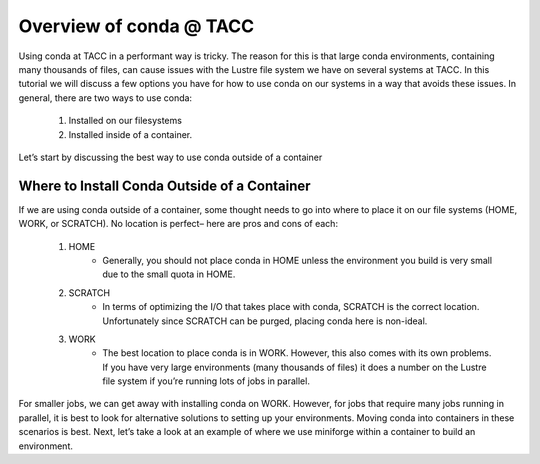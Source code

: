 Overview of conda @ TACC
========================


Using conda at TACC in a performant way is tricky. The reason for this is that large conda environments, containing many thousands of files, can cause issues with the Lustre file system we have on several systems at TACC. In this tutorial we will discuss a few options you have for how to use conda on our systems in a way that avoids these issues.  In general, there are two ways to use conda: 

    1. Installed on our filesystems
    2. Installed inside of a container. 

Let’s start by discussing the best way to use conda outside of a container

Where to Install Conda Outside of a Container
---------------------------------------------
If we are using conda outside of a container, some thought needs to go into where to place it on our file systems (HOME, WORK, or SCRATCH).  No location is perfect– here are pros and cons of each:

    1. HOME 
        - Generally, you should not place conda in HOME unless the environment you build is very small due to the small quota in HOME. 
    2. SCRATCH
        - In terms of optimizing the I/O that takes place with conda, SCRATCH  is the correct location.  Unfortunately since SCRATCH can be purged, placing conda here is non-ideal.
    3. WORK
        - The best location to place conda is in WORK.  However, this also comes with its own problems.  If you have very large environments (many thousands of files) it does a number on the Lustre file system if you’re running lots of jobs in parallel.

For smaller jobs, we can get away with installing conda on WORK.  However, for jobs that require many jobs running in parallel, it is best to look for alternative solutions to setting up your environments.  Moving conda into containers in these scenarios is best.  Next, let’s take a look at an example of where we use miniforge within a container to build an environment. 
